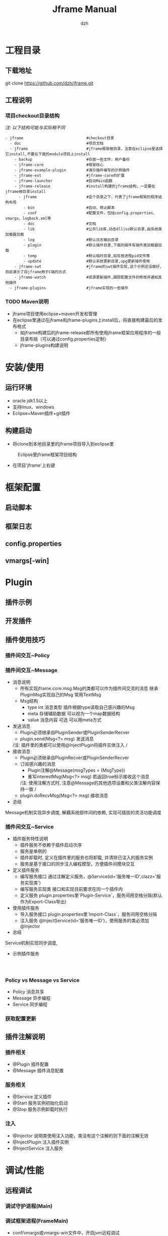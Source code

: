 #+STARTUP: showall

#+TITLE: Jframe Manual
#+AUTHOR: dzh
#+EMAIL: jframe-dev@googlegroups.com

* 工程目录
** 下载地址
git clone https://github.com/dzh/jframe.git
** 工程说明
*** 项目checkout目录结构
/注: 以下结构可能与实际稍不同/
#+BEGIN_EXAMPLE
- jframe                            #checkout目录
  - doc                             #项目文档
  - jframe                          #jframe框架根目录，注意在eclipse里选择它install,不要在下面的module项目上install
    - backup                        #存放一些文件，用户备份
    - jframe-core                   #框架核心
    - jframe-example-plugin         #演示插件编写的示例插件
    - jframe-ext                    #jframe-core的扩展
    - jframe-launcher               #启动Main函数
    - jframe-release                #install构建的jframe结构，一定要在jframe根目录install
      - jframe                      #这个目录之下，代表了jframe框架的程序结构布局
        - bin                       #启动、停止脚本
        - conf                      #配置文件，包括config.properties、vmargs、logback.xml等
        - doc                       #文档  
        - lib                       #公共lib库,动态dll|so默认目录,由系统类加载器加载
        - log                       #默认日志输出目录
        - plugin                    #默认插件目录,下面的插件有插件类加载器加载
        - temp                      #默认临时目录,如存放进程pid文件等
        - update                    #默认系统更新目录,upg更新插件使用
    - jframe-swt                    #jframe的swt插件实现,这个示例还没做好,目前演示了将jframe用于C端的方式
    - jframe-watch                  #资源更新插件,跟踪配置文件的修改并通知其他插件
  - jframe-plugins                  #jframe实现的一些插件
#+END_EXAMPLE
*** TODO  Maven说明
   - jframe项目使用eclipse+maven开发和管理
   - 在eclipse里通过在jframe和jframe-plugins上install后，将直接构建最后的发布格式
     - 如jframe构建后的jframe-release即所有使用jframe框架应用程序的一般目录布局（可以通过config.properties定制）
     - jframe-plugins构建说明

* 安装/使用
** 运行环境
- oracle jdk1.5以上
- 支持linux、windows
- Eclipse+Maven插件+git插件
** 构建启动
- 将clone到本地目录里的jframe项目导入到eclipse里
#+CAPTION: Eclipse里jframe框架项目结构
#+LABEL: 
[[../doc/images/eclipse-jframe-structure.jpeg]]
- 在项目'jframe'上右键

* 框架配置
** 启动脚本
** 框架日志
** config.properties
** vmargs[-win]

* Plugin
** 插件示例
** 开发插件
** 插件使用技巧
*** 插件间交互~Policy

*** 插件间交互~Message
- 消息说明
  - 所有实现jframe.core.msg.Msg的类都可以作为插件间交流的消息 继承PluginMsg实现自己的Msg 常用TextMsg
  - Msg结构
    - type int 消息类型 插件根据type读取自己感兴趣的Msg
    - meta 存储辅助数据 可以视为一个map数据结构
    - value 消息内容 可选 可以用meta方式
- 发送消息
  - Plugin必须继承自PluginSender或PluginSenderRecver
  - plugin.send(Msg<?> msg) 发送消息
  /注: 插件里的类都可以使用@InjectPlugin将插件实体注入 /
- 接收消息
  - Plugin必须继承自PluginRecver或PluginSenderRecver
  - 订阅感兴趣的消息
    - Plugin注解@Message(msgTypes = {MsgType}) 
    - 重写interestMsg(Msg<?> msg) 若返回true标示接收这个消息 
    /注: 使用注解方式时, 注意@Message的其他选项设置和父类注解内容保持一致 /
  - plugin.doRecvMsg(Msg<?> msg) 接收消息
- 总结
Message机制实现异步调度, 解藕系统部件间的依赖, 实现可插拔的灵活功能调度 

*** 插件间交互~Service
- 插件服务特性说明
  - 插件服务不依赖于插件启动次序
  - 服务是单例的
  - 插件卸载时, 定义在插件里的服务也将卸载, 并清除已注入的服务实例
  - 服务是基于接口的同步注入编程模型，方便插件间模块交互
- 定义插件服务
  - 编写服务接口 通过注解定义服务，@Service(id='服务唯一ID',clazz='服务实现类') 
  - 编写服务实现类 接口和实现目前要求在同一个插件内
  - 定义服务 plugin.properties里`Plugin-Service`，服务间用空格分隔(默认作为Export-Class导出)
- 使用插件服务
  - 导入服务接口 plugin.properties里`Import-Class`，服务间用空格分隔
  - 注入服务 @InjectService(id='服务唯一ID')，使用服务的类必须加@Injector
- 总结
Service机制实现同步调度, 
- 示例插件服务
#+BEGIN_EXAMPLE


#+END_EXAMPLE


*** Policy vs Message vs Service
- Policy 消息共享
- Message 异步编程 
- Service 同步编程

*** 获取配置更新



** 插件注解说明
*** 插件相关
- @Plugin 插件配置
- @Message 插件消息配置

*** 服务相关
- @Service 定义插件
- @Start   服务实例初始化启动
- @Stop    服务示例卸载时执行
*** 注入
- @Injector 说明类使用注入功能，类没有这个注解的则下面的注解无效
- @InjectPlugin  注入插件实例
- @InjectService 注入服务




* 调试/性能

** 远程调试
*** 调试守护进程(Main)

*** 调试框架进程(FrameMain)
- conf/vmargs或vmargs-win文件中，开启jvm远程调试
#+START_EXAMPLE 
-Xdebug -Xnoagent -Djava.compiler=NONE -Xrunjdwp:transport=dt_socket,address=6666,server=y,suspend=n
server＝y jvm作为调试服务端
suspend=n jvm启动后直接运行，若y则jvm启动后挂起，在调试客户端连接后才继续执行
address=6666 jvm调试服务端监听端口6666
#+END_EXAMPLE
- eclipse配置远程调试(以上面的配置为例)
[[./images/eclipse-jframe-debug-remote.png]]


** 本地调试



** 使用jvisualvm
- 性能监控配置
- 

* 核心插件

** jframe-watch

*** 功能
*** 配置

** jframe-upg

** jframe-rcp

* 高级主题
** 管理jframe

** 扩展jframe

* 源码分析

** 启动/关闭
** 加载插件

** 消息分发
*** 进程内分发
jframe.core.dispatch.DefDispatcher
*** 队列分发
jframe.ext.dispatch.ActivemqDispatcher
- 


